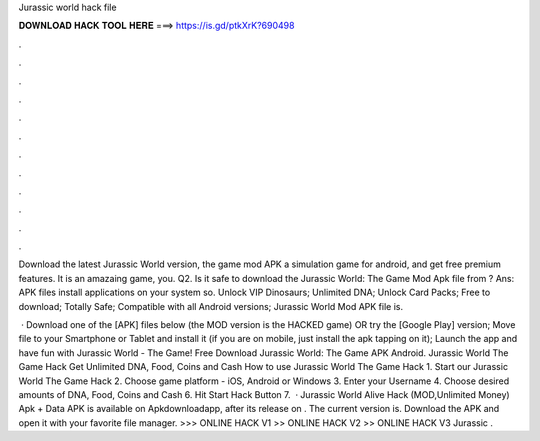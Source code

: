 Jurassic world hack file



𝐃𝐎𝐖𝐍𝐋𝐎𝐀𝐃 𝐇𝐀𝐂𝐊 𝐓𝐎𝐎𝐋 𝐇𝐄𝐑𝐄 ===> https://is.gd/ptkXrK?690498



.



.



.



.



.



.



.



.



.



.



.



.

Download the latest Jurassic World version, the game mod APK a simulation game for android, and get free premium features. It is an amazaing game, you. Q2. Is it safe to download the Jurassic World: The Game Mod Apk file from ? Ans: APK files install applications on your system so. Unlock VIP Dinosaurs; Unlimited DNA; Unlock Card Packs; Free to download; Totally Safe; Compatible with all Android versions; Jurassic World Mod APK file is.

 · Download one of the [APK] files below (the MOD version is the HACKED game) OR try the [Google Play] version; Move  file to your Smartphone or Tablet and install it (if you are on mobile, just install the apk tapping on it); Launch the app and have fun with Jurassic World - The Game! Free Download Jurassic World: The Game APK Android. Jurassic World The Game Hack Get Unlimited DNA, Food, Coins and Cash How to use Jurassic World The Game Hack 1. Start our Jurassic World The Game Hack 2. Choose game platform - iOS, Android or Windows 3. Enter your Username 4. Choose desired amounts of DNA, Food, Coins and Cash 6. Hit Start Hack Button 7.  · Jurassic World Alive Hack (MOD,Unlimited Money) Apk + Data APK is available on Apkdownloadapp, after its release on . The current version is. Download the APK and open it with your favorite file manager. >>> ONLINE HACK V1 >> ONLINE HACK V2 >> ONLINE HACK V3 Jurassic .
